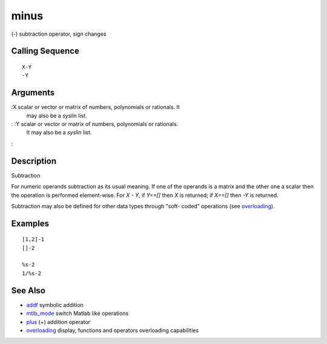 


minus
=====

(-) subtraction operator, sign changes



Calling Sequence
~~~~~~~~~~~~~~~~


::

    X-Y
    -Y




Arguments
~~~~~~~~~

:X scalar or vector or matrix of numbers, polynomials or rationals. It
  may also be a `syslin` list.
: :Y scalar or vector or matrix of numbers, polynomials or rationals.
  It may also be a `syslin` list.
:



Description
~~~~~~~~~~~

Subtraction

For numeric operands subtraction as its usual meaning. If one of the
operands is a matrix and the other one a scalar then the operation is
performed element-wise. For `X - Y`, if `Y==[]` then `X` is returned;
if `X==[]` then `-Y` is returned.

Subtraction may also be defined for other data types through "soft-
coded" operations (see `overloading`_).



Examples
~~~~~~~~


::

    [1,2]-1
    []-2
    
    %s-2
    1/%s-2




See Also
~~~~~~~~


+ `addf`_ symbolic addition
+ `mtlb_mode`_ switch Matlab like operations
+ `plus`_ (+) addition operator
+ `overloading`_ display, functions and operators overloading
  capabilities


.. _mtlb_mode: mtlb_mode.html
.. _overloading: overloading.html
.. _plus: plus.html
.. _addf: addf.html


